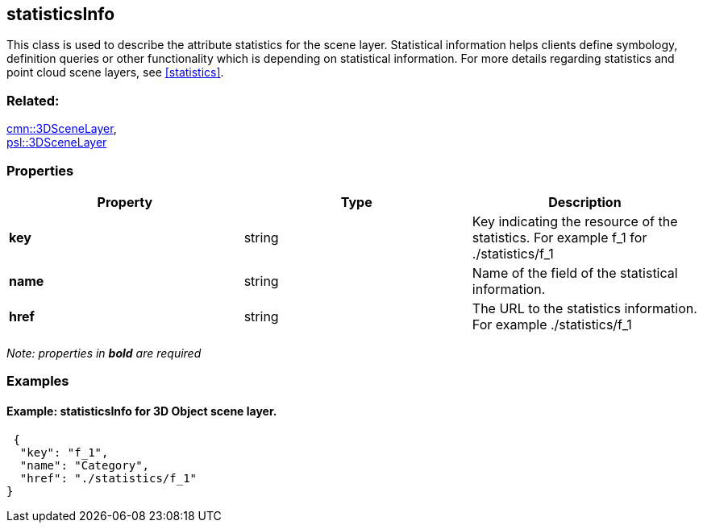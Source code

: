 == statisticsInfo

This class is used to describe the attribute statistics for the scene layer. Statistical information helps clients define symbology, definition queries or other functionality which is depending on statistical information. For more details regarding statistics and point cloud scene layers, see <<statistics>>.

=== Related:

link:3DSceneLayer.cmn.adoc[cmn::3DSceneLayer], +
link:3DSceneLayer.psl.adoc[psl::3DSceneLayer]

=== Properties

[width="100%",cols="34%,33%,33%",options="header",]
|===
|Property |Type |Description
|*key* |string |Key indicating the resource of the statistics. For
example f_1 for ./statistics/f_1

|*name* |string |Name of the field of the statistical information.

|*href* |string |The URL to the statistics information. For example
./statistics/f_1
|===

_Note: properties in *bold* are required_

=== Examples

==== Example: statisticsInfo for 3D Object scene layer.

[source,json]
----
 {
  "key": "f_1",
  "name": "Category",
  "href": "./statistics/f_1"
} 
----
